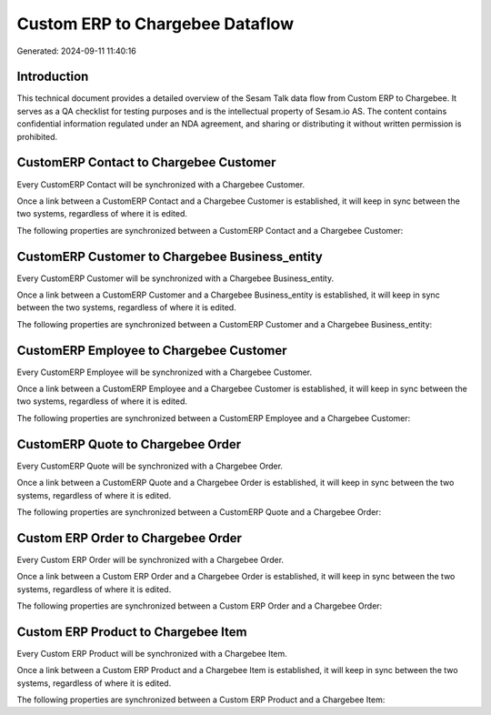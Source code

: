 ================================
Custom ERP to Chargebee Dataflow
================================

Generated: 2024-09-11 11:40:16

Introduction
------------

This technical document provides a detailed overview of the Sesam Talk data flow from Custom ERP to Chargebee. It serves as a QA checklist for testing purposes and is the intellectual property of Sesam.io AS. The content contains confidential information regulated under an NDA agreement, and sharing or distributing it without written permission is prohibited.

CustomERP Contact to Chargebee Customer
---------------------------------------
Every CustomERP Contact will be synchronized with a Chargebee Customer.

Once a link between a CustomERP Contact and a Chargebee Customer is established, it will keep in sync between the two systems, regardless of where it is edited.

The following properties are synchronized between a CustomERP Contact and a Chargebee Customer:

.. list-table::
   :header-rows: 1

   * - CustomERP Contact Property
     - Chargebee Customer Property
     - Chargebee Data Type


CustomERP Customer to Chargebee Business_entity
-----------------------------------------------
Every CustomERP Customer will be synchronized with a Chargebee Business_entity.

Once a link between a CustomERP Customer and a Chargebee Business_entity is established, it will keep in sync between the two systems, regardless of where it is edited.

The following properties are synchronized between a CustomERP Customer and a Chargebee Business_entity:

.. list-table::
   :header-rows: 1

   * - CustomERP Customer Property
     - Chargebee Business_entity Property
     - Chargebee Data Type


CustomERP Employee to Chargebee Customer
----------------------------------------
Every CustomERP Employee will be synchronized with a Chargebee Customer.

Once a link between a CustomERP Employee and a Chargebee Customer is established, it will keep in sync between the two systems, regardless of where it is edited.

The following properties are synchronized between a CustomERP Employee and a Chargebee Customer:

.. list-table::
   :header-rows: 1

   * - CustomERP Employee Property
     - Chargebee Customer Property
     - Chargebee Data Type


CustomERP Quote to Chargebee Order
----------------------------------
Every CustomERP Quote will be synchronized with a Chargebee Order.

Once a link between a CustomERP Quote and a Chargebee Order is established, it will keep in sync between the two systems, regardless of where it is edited.

The following properties are synchronized between a CustomERP Quote and a Chargebee Order:

.. list-table::
   :header-rows: 1

   * - CustomERP Quote Property
     - Chargebee Order Property
     - Chargebee Data Type


Custom ERP Order to Chargebee Order
-----------------------------------
Every Custom ERP Order will be synchronized with a Chargebee Order.

Once a link between a Custom ERP Order and a Chargebee Order is established, it will keep in sync between the two systems, regardless of where it is edited.

The following properties are synchronized between a Custom ERP Order and a Chargebee Order:

.. list-table::
   :header-rows: 1

   * - Custom ERP Order Property
     - Chargebee Order Property
     - Chargebee Data Type


Custom ERP Product to Chargebee Item
------------------------------------
Every Custom ERP Product will be synchronized with a Chargebee Item.

Once a link between a Custom ERP Product and a Chargebee Item is established, it will keep in sync between the two systems, regardless of where it is edited.

The following properties are synchronized between a Custom ERP Product and a Chargebee Item:

.. list-table::
   :header-rows: 1

   * - Custom ERP Product Property
     - Chargebee Item Property
     - Chargebee Data Type

